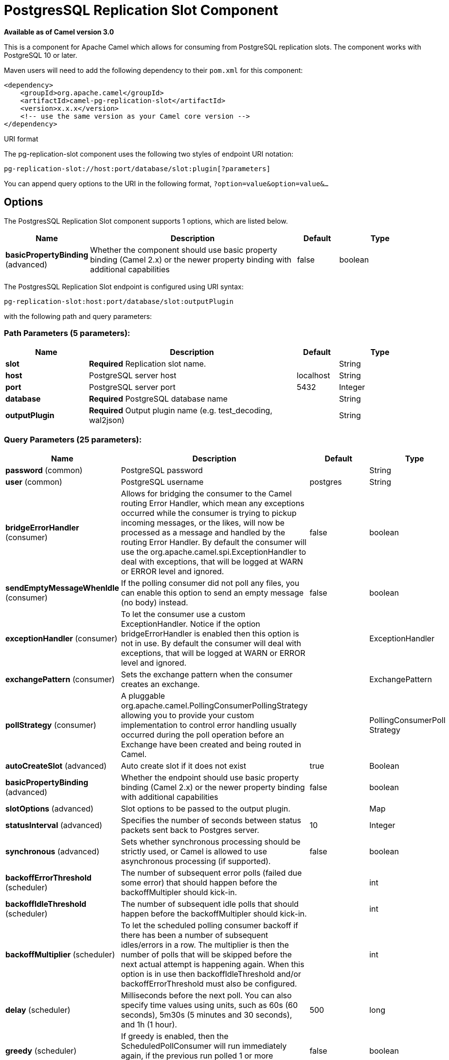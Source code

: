 [[pg-replication-slot-component]]
= PostgresSQL Replication Slot Component

*Available as of Camel version 3.0*

This is a component for Apache Camel which allows for
consuming from PostgreSQL replication slots. The component works with PostgreSQL 10 or later.

Maven users will need to add the following dependency to their `pom.xml`
for this component:

[source,xml]
------------------------------------------------------------
<dependency>
    <groupId>org.apache.camel</groupId>
    <artifactId>camel-pg-replication-slot</artifactId>
    <version>x.x.x</version>
    <!-- use the same version as your Camel core version -->
</dependency>
------------------------------------------------------------

URI format

The pg-replication-slot component uses the following two styles of endpoint URI
notation:

[source,java]
-------------------------------------------------
pg-replication-slot://host:port/database/slot:plugin[?parameters]
-------------------------------------------------

You can append query options to the URI in the following format,
`?option=value&option=value&...`

== Options


// component options: START
The PostgresSQL Replication Slot component supports 1 options, which are listed below.



[width="100%",cols="2,5,^1,2",options="header"]
|===
| Name | Description | Default | Type
| *basicPropertyBinding* (advanced) | Whether the component should use basic property binding (Camel 2.x) or the newer property binding with additional capabilities | false | boolean
|===
// component options: END



// endpoint options: START
The PostgresSQL Replication Slot endpoint is configured using URI syntax:

----
pg-replication-slot:host:port/database/slot:outputPlugin
----

with the following path and query parameters:

=== Path Parameters (5 parameters):


[width="100%",cols="2,5,^1,2",options="header"]
|===
| Name | Description | Default | Type
| *slot* | *Required* Replication slot name. |  | String
| *host* | PostgreSQL server host | localhost | String
| *port* | PostgreSQL server port | 5432 | Integer
| *database* | *Required* PostgreSQL database name |  | String
| *outputPlugin* | *Required* Output plugin name (e.g. test_decoding, wal2json) |  | String
|===


=== Query Parameters (25 parameters):


[width="100%",cols="2,5,^1,2",options="header"]
|===
| Name | Description | Default | Type
| *password* (common) | PostgreSQL password |  | String
| *user* (common) | PostgreSQL username | postgres | String
| *bridgeErrorHandler* (consumer) | Allows for bridging the consumer to the Camel routing Error Handler, which mean any exceptions occurred while the consumer is trying to pickup incoming messages, or the likes, will now be processed as a message and handled by the routing Error Handler. By default the consumer will use the org.apache.camel.spi.ExceptionHandler to deal with exceptions, that will be logged at WARN or ERROR level and ignored. | false | boolean
| *sendEmptyMessageWhenIdle* (consumer) | If the polling consumer did not poll any files, you can enable this option to send an empty message (no body) instead. | false | boolean
| *exceptionHandler* (consumer) | To let the consumer use a custom ExceptionHandler. Notice if the option bridgeErrorHandler is enabled then this option is not in use. By default the consumer will deal with exceptions, that will be logged at WARN or ERROR level and ignored. |  | ExceptionHandler
| *exchangePattern* (consumer) | Sets the exchange pattern when the consumer creates an exchange. |  | ExchangePattern
| *pollStrategy* (consumer) | A pluggable org.apache.camel.PollingConsumerPollingStrategy allowing you to provide your custom implementation to control error handling usually occurred during the poll operation before an Exchange have been created and being routed in Camel. |  | PollingConsumerPoll Strategy
| *autoCreateSlot* (advanced) | Auto create slot if it does not exist | true | Boolean
| *basicPropertyBinding* (advanced) | Whether the endpoint should use basic property binding (Camel 2.x) or the newer property binding with additional capabilities | false | boolean
| *slotOptions* (advanced) | Slot options to be passed to the output plugin. |  | Map
| *statusInterval* (advanced) | Specifies the number of seconds between status packets sent back to Postgres server. | 10 | Integer
| *synchronous* (advanced) | Sets whether synchronous processing should be strictly used, or Camel is allowed to use asynchronous processing (if supported). | false | boolean
| *backoffErrorThreshold* (scheduler) | The number of subsequent error polls (failed due some error) that should happen before the backoffMultipler should kick-in. |  | int
| *backoffIdleThreshold* (scheduler) | The number of subsequent idle polls that should happen before the backoffMultipler should kick-in. |  | int
| *backoffMultiplier* (scheduler) | To let the scheduled polling consumer backoff if there has been a number of subsequent idles/errors in a row. The multiplier is then the number of polls that will be skipped before the next actual attempt is happening again. When this option is in use then backoffIdleThreshold and/or backoffErrorThreshold must also be configured. |  | int
| *delay* (scheduler) | Milliseconds before the next poll. You can also specify time values using units, such as 60s (60 seconds), 5m30s (5 minutes and 30 seconds), and 1h (1 hour). | 500 | long
| *greedy* (scheduler) | If greedy is enabled, then the ScheduledPollConsumer will run immediately again, if the previous run polled 1 or more messages. | false | boolean
| *initialDelay* (scheduler) | Milliseconds before the first poll starts. You can also specify time values using units, such as 60s (60 seconds), 5m30s (5 minutes and 30 seconds), and 1h (1 hour). | 1000 | long
| *runLoggingLevel* (scheduler) | The consumer logs a start/complete log line when it polls. This option allows you to configure the logging level for that. | TRACE | LoggingLevel
| *scheduledExecutorService* (scheduler) | Allows for configuring a custom/shared thread pool to use for the consumer. By default each consumer has its own single threaded thread pool. |  | ScheduledExecutor Service
| *scheduler* (scheduler) | To use a cron scheduler from either camel-spring or camel-quartz component | none | ScheduledPollConsumer Scheduler
| *schedulerProperties* (scheduler) | To configure additional properties when using a custom scheduler or any of the Quartz, Spring based scheduler. |  | Map
| *startScheduler* (scheduler) | Whether the scheduler should be auto started. | true | boolean
| *timeUnit* (scheduler) | Time unit for initialDelay and delay options. | MILLISECONDS | TimeUnit
| *useFixedDelay* (scheduler) | Controls if fixed delay or fixed rate is used. See ScheduledExecutorService in JDK for details. | true | boolean
|===
// endpoint options: END
// spring-boot-auto-configure options: START
== Spring Boot Auto-Configuration

When using Spring Boot make sure to use the following Maven dependency to have support for auto configuration:

[source,xml]
----
<dependency>
  <groupId>org.apache.camel</groupId>
  <artifactId>camel-pg-replication-slot-starter</artifactId>
  <version>x.x.x</version>
  <!-- use the same version as your Camel core version -->
</dependency>
----


The component supports 2 options, which are listed below.



[width="100%",cols="2,5,^1,2",options="header"]
|===
| Name | Description | Default | Type
| *camel.component.pg-replication-slot.basic-property-binding* | Whether the component should use basic property binding (Camel 2.x) or the newer property binding with additional capabilities | false | Boolean
| *camel.component.pg-replication-slot.enabled* | Enable pg-replication-slot component | true | Boolean
|===
// spring-boot-auto-configure options: END

== Example

[source,java]
----
from("pg-replication-slot://localhost:5432/finance/sync_slot:test_decoding?user={{username}}&password={{password}}&slotOptions.skip-empty-xacts=true&slotOptions.include-xids=false")
    .to("mock:result");
----

== Tips

TIP: PostgreSQL can generate a huge amount of empty transactions on certain operations (e.g. `VACUUM`). These transactions can congest
your route. Using `greedy=true` query parameter can help with this problem. It will help your route filter out empty transactions quickly
without waiting for the `delay`*`timeUnit` parameter between each exchange.

TIP: The order of the messages is guaranteed, but the same message might come more than once. So, for example, if you're using
this component to sync data from PostgreSQL to other database, make sure your operations are idempotent (e.g. use UPSERT
instead of INSERT,...). This will make sure repeated messages won't affect your system negatively.


